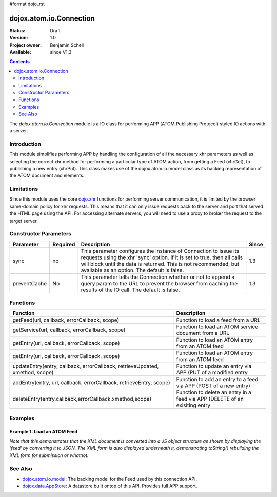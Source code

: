 #format dojo_rst

dojox.atom.io.Connection
========================

:Status: Draft
:Version: 1.0
:Project owner: Benjamin Schell
:Available: since V1.3

.. contents::
   :depth: 2

The *dojox.atom.io.Connection* module is a IO class for performing APP (ATOM Publishing Protocol) styled IO actions with a server.

============
Introduction
============

This module simplifies performing APP by handling the configuration of all the necessary xhr parameters as well as selecting the correct xhr method for performing a particular type of ATOM action, from getting a Feed (xhrGet), to publishing a new entry (xhrPut).  This class makes use of the dojox.atom.io.model class as its backing representation of the ATOM document and elements.

===========
Limitations
===========

Since this module uses the core `dojo.xhr <dojo/xhr>`_ functions for performing server communication, it is limited by the browser same-domain policy for xhr requests.  This means that it can only issue requests back to the server and port that served the HTML page using the API.  For accessing alternate servers, you will need to use a proxy to broker the request to the target server.

======================
Constructor Parameters
======================

+----------------+--------------+------------------------------------------------------------------------------------------------+-----------+
| **Parameter**  | **Required** | **Description**                                                                                | **Since** |
+----------------+--------------+------------------------------------------------------------------------------------------------+-----------+
| sync           | no           |This parameter configures the instance of Connection to issue its requests using the xhr 'sync' | 1.3       |
|                |              |option.  If it is set to true, then all calls will block until the data is returned.  This is   |           |
|                |              |not recommended, but available as an option.  The default is false.                             |           |
+----------------+--------------+------------------------------------------------------------------------------------------------+-----------+
| preventCache   | No           |This parameter tells the Connection whether or not to append a query param to the URL to prevent|1.3        |
|                |              |the browser from caching the results of the IO call.  The default is false.                     |           |
+----------------+--------------+------------------------------------------------------------------------------------------------+-----------+

=========
Functions
=========

+--------------------------------------------------------------+-----------------------------------------------------------------------------+
| **Function**                                                 | **Description**                                                             |
+--------------------------------------------------------------+-----------------------------------------------------------------------------+
| getFeed(url, callback, errorCallback, scope)                 | Function to load a feed from a URL                                          |
+--------------------------------------------------------------+-----------------------------------------------------------------------------+
| getService(url, callback, errorCallback, scope)              | Function to load an ATOM service document from a URL                        |
+--------------------------------------------------------------+-----------------------------------------------------------------------------+
| getEntry(url, callback, errorCallback, scope)                | Function to load an ATOM entry from an ATOM feed                            |
+--------------------------------------------------------------+-----------------------------------------------------------------------------+
| getEntry(url, callback, errorCallback, scope)                | Function to load an ATOM entry from an ATOM feed                            |
+--------------------------------------------------------------+-----------------------------------------------------------------------------+
| updateEntry(entry, callback, errorCallback,                  | Function to update an entry via APP (PUT of a modified entry                |
| retrieveUpdated, xmethod, scope)                             |                                                                             |
+--------------------------------------------------------------+-----------------------------------------------------------------------------+
| addEntry(entry, url, callback, errorCallback,                | Function to add an entry to a feed via APP (POST of a new entry)            |
| retrieveEntry, scope)                                        |                                                                             |
+--------------------------------------------------------------+-----------------------------------------------------------------------------+
| deleteEntry(entry,callback,errorCallback,xmethod,scope)      | Function to delete an entry in a feed via APP (DELETE of an exisiting entry |
+--------------------------------------------------------------+-----------------------------------------------------------------------------+

========
Examples
========

Example 1: Load an ATOM Feed
----------------------------

*Note that this demonstrates that the XML document is converted into a JS object structure as shown by displaying the 'feed' by converting it to JSON.  The XML form is also displayed underneath it, demonstrating toString() rebuilding the XML form for submission or whatnot.*

.. cv-compound ::
  
  .. cv :: javascript

    <script>
      dojo.require("dojox.atom.io.model");
      dojo.require("dojox.atom.io.Connection");

      //This function performs some basic dojo initialization and will do the load calling for this example
      function initSimpleAtom () {
        var conn = new dojox.atom.io.Connection();

        conn.getFeed("/moin_static163/js/dojo/trunk/release/dojo/dojox/atom/tests/widget/samplefeedEdit.xml",
          function(feed) {
           //Emit both the XML (As reconstructed from the Feed object and as a JSON form.
           var xml = dojo.byId("simpleAtomXml");
           xml.innerHTML = ""; 
           xml.appendChild(dojo.doc.createTextNode(feed.toString()));

           var json = dojo.byId("simpleAtomJson");
           json.innerHTML = ""; 
           json.appendChild(dojo.doc.createTextNode(dojo.toJson(feed, true)));
          },
          function(err) {
            console.debug(err);
          }
        );   
      }
      //Set the init function to run when dojo loading and page parsing has completed.
      dojo.addOnLoad(initSimpleAtom);
    </script>

  .. cv :: html 

    <div style="height: 400px; overflow: auto;">
      <b>As JSON (To show that it is creating a JS structure)</b>
      <pre id="simpleAtomJson">
      </pre>
      <br>
      <br>
      <b>As XML (Showing toString() returning the XML version)</b>
      <pre id="simpleAtomXml">
      </pre>
    </span>



========
See Also
========

* `dojox.atom.io.model <dojox/atom/io/model>`_: The backing model for the Feed used by this connection API.
* `dojox.data.AppStore <dojox/data/AppStore>`_: A datastore built ontop of this API.  Provides full APP support.
